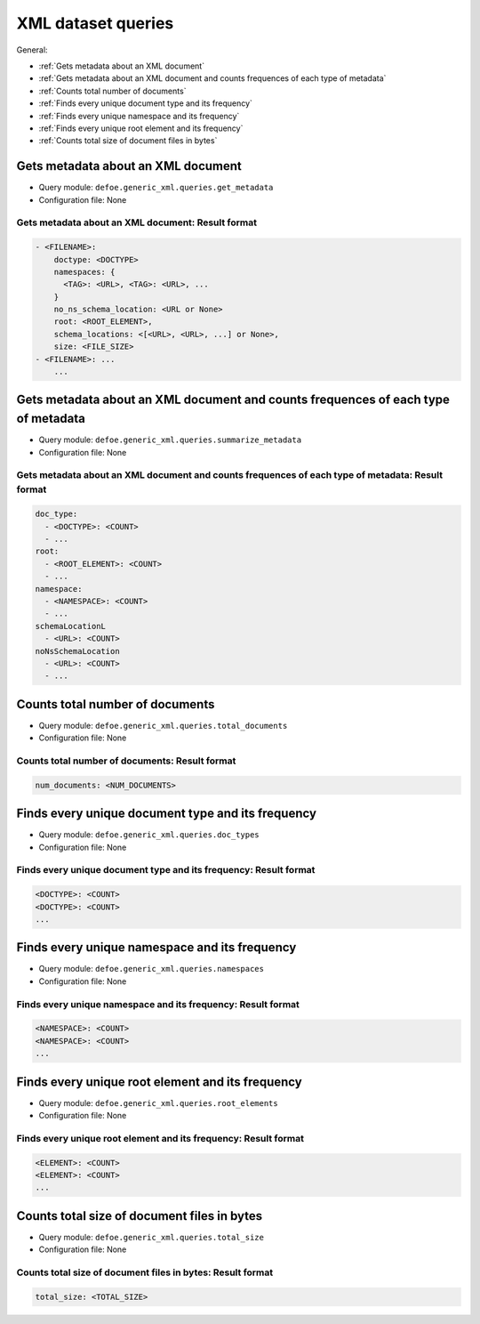XML dataset queries
==========================================================

General:

- :ref:`Gets metadata about an XML document`
- :ref:`Gets metadata about an XML document and counts frequences of each type of metadata`
- :ref:`Counts total number of documents`
- :ref:`Finds every unique document type and its frequency`
- :ref:`Finds every unique namespace and its frequency`
- :ref:`Finds every unique root element and its frequency`
- :ref:`Counts total size of document files in bytes`

Gets metadata about an XML document
----------------------------------------------------------
- Query module: ``defoe.generic_xml.queries.get_metadata``
- Configuration file: None

Gets metadata about an XML document: Result format
^^^^^^^^^^^^^^^^^^^^^^^^^^^^^^^^^^^^^^^^^^^^^^^^^^
..  code-block:: yaml

  - <FILENAME>:
      doctype: <DOCTYPE>
      namespaces: {
        <TAG>: <URL>, <TAG>: <URL>, ...
      }
      no_ns_schema_location: <URL or None>
      root: <ROOT_ELEMENT>,
      schema_locations: <[<URL>, <URL>, ...] or None>,
      size: <FILE_SIZE>
  - <FILENAME>: ...
      ...

Gets metadata about an XML document and counts frequences of each type of metadata
----------------------------------------------------------------------------------

- Query module: ``defoe.generic_xml.queries.summarize_metadata``
- Configuration file: None

Gets metadata about an XML document and counts frequences of each type of metadata: Result format
^^^^^^^^^^^^^^^^^^^^^^^^^^^^^^^^^^^^^^^^^^^^^^^^^^^^^^^^^^^^^^^^^^^^^^^^^^^^^^^^^^^^^^^^^^^^^^^^^
..  code-block:: yaml

  doc_type:
    - <DOCTYPE>: <COUNT>
    - ...
  root:
    - <ROOT_ELEMENT>: <COUNT>
    - ...
  namespace:
    - <NAMESPACE>: <COUNT>
    - ...
  schemaLocationL
    - <URL>: <COUNT>
  noNsSchemaLocation
    - <URL>: <COUNT>
    - ...

Counts total number of documents
----------------------------------------------------------
- Query module: ``defoe.generic_xml.queries.total_documents``
- Configuration file: None

Counts total number of documents: Result format
^^^^^^^^^^^^^^^^^^^^^^^^^^^^^^^^^^^^^^^^^^^^^^^^
..  code-block:: yaml

  num_documents: <NUM_DOCUMENTS>

Finds every unique document type and its frequency
----------------------------------------------------------
- Query module: ``defoe.generic_xml.queries.doc_types``
- Configuration file: None

Finds every unique document type and its frequency: Result format
^^^^^^^^^^^^^^^^^^^^^^^^^^^^^^^^^^^^^^^^^^^^^^^^^^^^^^^^^^^^^^^^^
..  code-block:: yaml

  <DOCTYPE>: <COUNT>
  <DOCTYPE>: <COUNT>
  ...

Finds every unique namespace and its frequency
----------------------------------------------------------
* Query module: ``defoe.generic_xml.queries.namespaces``
* Configuration file: None

Finds every unique namespace and its frequency: Result format
^^^^^^^^^^^^^^^^^^^^^^^^^^^^^^^^^^^^^^^^^^^^^^^^^^^^^^^^^^^^^
..  code-block:: yaml

  <NAMESPACE>: <COUNT>
  <NAMESPACE>: <COUNT>
  ...

Finds every unique root element and its frequency
----------------------------------------------------------
- Query module: ``defoe.generic_xml.queries.root_elements``
- Configuration file: None

Finds every unique root element and its frequency: Result format
^^^^^^^^^^^^^^^^^^^^^^^^^^^^^^^^^^^^^^^^^^^^^^^^^^^^^^^^^^^^^^^^

..  code-block:: yaml

  <ELEMENT>: <COUNT>
  <ELEMENT>: <COUNT>
  ...

Counts total size of document files in bytes
----------------------------------------------------------
- Query module: ``defoe.generic_xml.queries.total_size``
- Configuration file: None

Counts total size of document files in bytes: Result format
^^^^^^^^^^^^^^^^^^^^^^^^^^^^^^^^^^^^^^^^^^^^^^^^^^^^^^^^^^^

..  code-block:: yaml

  total_size: <TOTAL_SIZE>
